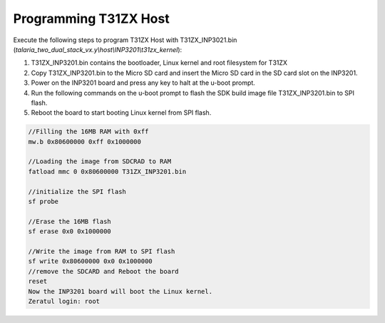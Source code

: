 .. _3201 prog host:


Programming T31ZX Host
----------------------

Execute the following steps to program T31ZX Host with T31ZX_INP3021.bin
(*talaria_two_dual_stack_vx.y\\host\\INP3201\\t31zx_kernel*):

1. T31ZX_INP3201.bin contains the bootloader, Linux kernel and root
   filesystem for T31ZX

2. Copy T31ZX_INP3201.bin to the Micro SD card and insert the Micro SD
   card in the SD card slot on the INP3201.

3. Power on the INP3201 board and press any key to halt at the u-boot
   prompt.

4. Run the following commands on the u-boot prompt to flash the SDK
   build image file T31ZX_INP3201.bin to SPI flash.

5. Reboot the board to start booting Linux kernel from SPI flash.

.. code:: shell

      //Filling the 16MB RAM with 0xff
      mw.b 0x80600000 0xff 0x1000000

      //Loading the image from SDCRAD to RAM
      fatload mmc 0 0x80600000 T31ZX_INP3201.bin 

      //initialize the SPI flash
      sf probe

      //Erase the 16MB flash
      sf erase 0x0 0x1000000

      //Write the image from RAM to SPI flash
      sf write 0x80600000 0x0 0x1000000
      //remove the SDCARD and Reboot the board
      reset
      Now the INP3201 board will boot the Linux kernel.
      Zeratul login: root

